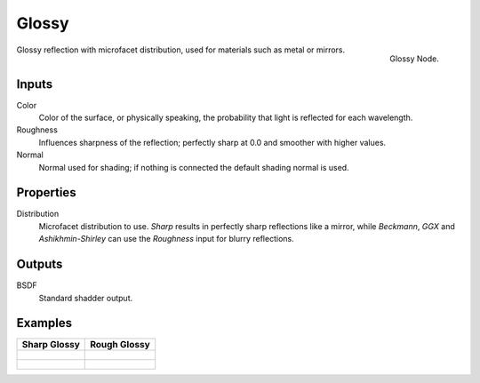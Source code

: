 
******
Glossy
******

.. figure:: /images/cycles_nodes_shader_glossy.png
   :align: right
   :width: 150px

   Glossy Node.

Glossy reflection with microfacet distribution, used for materials such as metal or mirrors.

Inputs
======

Color
   Color of the surface, or physically speaking, the probability that light is reflected for each wavelength.
Roughness
   Influences sharpness of the reflection; perfectly sharp at 0.0 and smoother with higher values.
Normal
   Normal used for shading; if nothing is connected the default shading normal is used.


Properties
==========

Distribution
   Microfacet distribution to use. *Sharp* results in perfectly sharp reflections like a mirror,
   while *Beckmann*, *GGX* and *Ashikhmin-Shirley* can use the *Roughness* input for blurry reflections.


Outputs
=======

BSDF
   Standard shadder output.


Examples
========

.. list-table::
   :header-rows: 1

   * - Sharp Glossy
     - Rough Glossy
   * - .. figure:: /images/cycles_nodes_shader_glossy_sharp_behavior.png
     - .. figure:: /images/cycles_nodes_shader_glossy_behavior.png
   * - .. figure:: /images/cycles_nodes_shader_glossy.jpg
     - .. figure:: /images/cycles_nodes_shader_glossyrough.jpg

